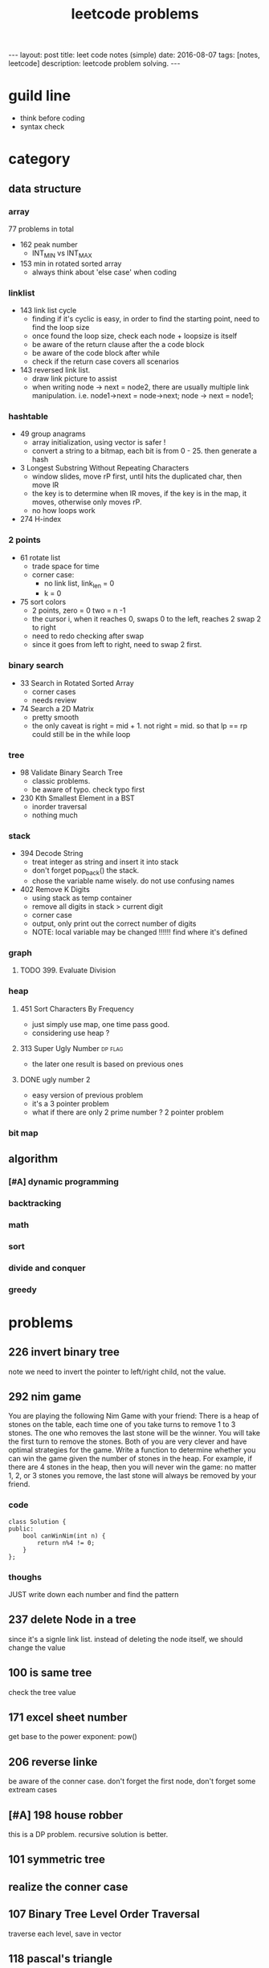 #+TITLE: leetcode problems 
#+BEGIN_HTML
---
layout: post
title: leet code notes (simple) 
date: 2016-08-07
tags: [notes, leetcode]
description: leetcode problem solving. 
---
#+END_HTML


* guild line 
- think before coding 
- syntax check 



* category 
** data structure 
*** array 
77 problems in total 

- 162 peak number
  - INT_MIN vs INT_MAX
- 153 min in rotated sorted array
  - always think about 'else case' when coding

*** linklist 

- 143 link list cycle 
  - finding if it's cyclic is easy, in order to find the starting point,
    need to find the loop size
  - once found the loop size, check each node + loopsize is itself 
  - be aware of the return clause after the a code block 
  - be aware of the code block after while  
  - check if the return case covers all scenarios  


- 143 reversed link list.
  - draw link picture to assist 
  - when writing node -> next = node2, there are usually multiple link manipulation. 
    i.e. node1->next = node->next; node -> next = node1; 


*** hashtable 
- 49 group anagrams 
  - array initialization, using vector is safer !
  - convert a string to a bitmap, each bit is from 0 - 25. then generate a hash 

- 3 Longest Substring Without Repeating Characters
  - window slides, move rP first, until hits the duplicated char, then move lR
  - the key is to determine when lR moves, if the key is in the map, it moves, otherwise 
    only moves rP. 
  - no how loops work 

- 274 H-index

*** 2 points 
- 61 rotate list 
  - trade space for time
  - corner case: 
    - no link list, link_len = 0
    - k = 0 
   
- 75 sort colors 
  - 2 points, zero = 0 two = n -1
  - the cursor i, when it reaches 0, swaps 0 to the left, reaches 2
    swap 2 to right
  - need to redo checking after swap 
  - since it goes from left to right, need to swap 2 first.

*** binary search 
- 33 Search in Rotated Sorted Array
  - corner cases 
  - needs review 

- 74 Search a 2D Matrix
  - pretty smooth 
  - the only caveat is right = mid + 1. not right = mid. 
    so that lp == rp could still be in the while loop 

*** tree
- 98 Validate Binary Search Tree
  - classic problems. 
  - be aware of typo. check typo first 

- 230 Kth Smallest Element in a BST
  - inorder traversal
  - nothing much 


*** stack
- 394 Decode String
  - treat integer as string and insert it into stack
  - don't forget pop_back() the stack.
  - chose the variable name wisely. do not 
    use confusing names

- 402 Remove K Digits
  - using stack as temp container 
  - remove all digits in stack > current digit 
  - corner case 
  - output, only print out the correct number of digits 
  - NOTE: local variable may be changed !!!!!!
    find where it's defined 
  
*** graph
**** TODO 399. Evaluate Division


*** heap 
**** 451 Sort Characters By Frequency
  - just simply use map, one time pass good.
  - considering use heap ?

**** 313 Super Ugly Number					    :dp:flag:
- the later one result is based on previous ones 

**** DONE ugly number 2
     CLOSED: [2017-02-28 Tue 22:01]
- easy version of previous problem 
- it's a 3 pointer problem 
- what if there are only 2 prime number ? 2 pointer problem 

*** bit map 


** algorithm
*** [#A] dynamic programming 

*** backtracking 


*** math

*** sort


*** divide and conquer


*** greedy 

* problems 
** 226 invert binary tree
note we need to invert the pointer to left/right child, not the value.

** 292 nim game
You are playing the following Nim Game with your friend: 
There is a heap of stones on the table, each time one of you take 
turns to remove 1 to 3 stones. The one who removes the last stone will be the winner. You will take the first turn to remove the stones.
Both of you are very clever and have optimal strategies for the game. Write a function to determine whether you can win the game given the number of stones in the heap.
For example, if there are 4 stones in the heap, then you will never win the game: no matter 1, 2, or 3 stones you remove, the last stone will always be removed by your friend.

*** code
#+BEGIN_SRC c++
class Solution {
public:
    bool canWinNim(int n) {
        return n%4 != 0;      
    }
};
#+END_SRC

*** thoughs
JUST write down each number and find the pattern


** 237 delete Node in a tree 
since it's a signle link list. instead of deleting the node itself, we should change the value 

** 100 is same tree 
check the tree value 

** 171 excel sheet number 
get base to the power exponent:  pow()




** 206 reverse linke
be aware of the conner case. don't forget the first node, don't forget some 
extream cases




** [#A] 198 house robber 
this is a DP problem. recursive solution is better. 



** 101 symmetric tree


** realize the conner case 


** 107 Binary Tree Level Order Traversal 
traverse each level, save in vector 

** 118 pascal's triangle
#+BEGIN_SRC c++
for (int i = 0; i< numRows;++i) {
  for (int j = 0; j < i; ++j) {} // this should be the level number ! not numRows
}
#+END_SRC

** 102 Binary Tree Level Order Traversal 
unlike 107, it's top-down traverse. 
we could get left , right child, then merge 


** 172 Factorial Trailing Zeroes  
if it has 5, it will have trailing 0. 
+ 5, 10, 15 ..
+ 25, 50, .... (has 2 '0' )
+ 125, 250, ....
#+BEGIN_SRC c++
    int trailingZeroes(int n) {
         if ( n<0 ) return -1;
        int sum = 0;
        for (long i=5; i <= n ; i= i*5) { // why should i be long 
            sum += n / i;
        }        
        return sum;
    }
#+END_SRC

** 9 Palindrome Number
sum += sum * 10 + remainder 
----> sum = sum + sum * 10 + remainder 
 
** valid sukoku
to validate a square 
#+BEGIN_SRC c++
for (int k1 = 0; k1 < 3; ++k1) {
for (int k2 = 0; k2 < 3; ++k2) {
  // for each box
  for (int i =0; i < 3; ++i)
    for(int j=0; j < 3; ++j){
       int newi = i + k1 * 3; // the real coordinate
       int newj = j + k2 * 3;
     }

}
}
#+END_SRC

** 88 merge sorted array
- in-space merge. 
- 2 exit condition
#+BEGIN_SRC c++
for (i = 0, j =0 ; i < m || j < n; ){
    if (i == m ){ // i reach m,  j < n 
      continue;  // don't forget skip the loop
    }
    if ( j == n){ // j == n, i < m
      continue;
    }
}
#+END_SRC c++


** 223 rectangle area
- calculate the overlap.
- draw picture, discuss case by case 
  - no overlap
  - overlap. x = ( C > G ? G : C ) - ( A > E ? A : E  )
 
** 189 rotate array
check the function. return vs pass by ref

** 165 compare version number

** 155 min stack
don't forget to reset min 
min = INT_MAX; a constant value

** [#A] 204 count prime
- the first solution exceeds the time limit 
- use bottom-up solution 
- any number = i * [1 - x ] is not prime
- use array to solve dp problem. 
#+BEGIN_SRC c++
for(int i = 2 ; i <= (int)sqrt(n) ; i++ ){  // if i > sqrt(n), situation already covered by i, prevous prime not work anymore 
   if (isPrime[i] == true) // only check possible prime
   for(int j = i + i; j < n; j += i){
      // j is not prime 
      isPrime[i] = false;
   }
}
#+END_SRC


** 357 Count Numbers with Unique Digits

** 343 Integer Break
- find regularity 
- try bottom-up approach 

** 268. Missing Number
- simple algebra calculation 

** 319 bulb switcher
math. write the number and find the regular pattern
sqrt(n)

** 144 binary tree preorder traverse
iteration method? I think we should use stack 




* sandbox
#+begin_src python
def test(self):
  hi = 1
#+end_src

** non-repeated substring 
- using array rather than map. 
